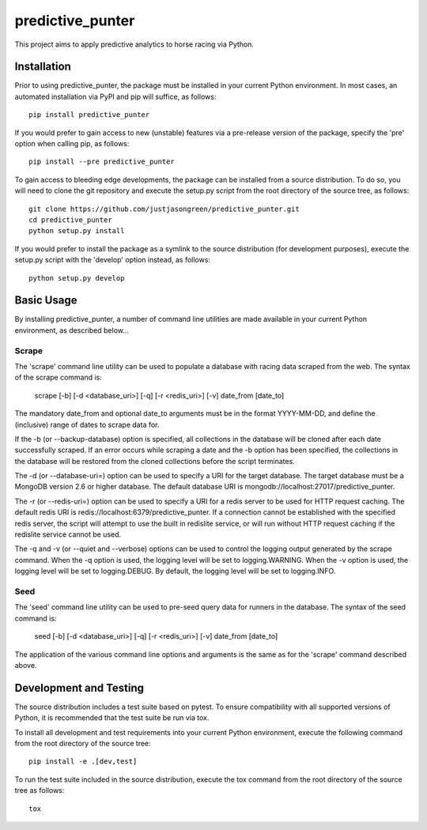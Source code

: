 =================
predictive_punter
=================


This project aims to apply predictive analytics to horse racing via Python.


.. image:: https://travis-ci.org/justjasongreen/predictive_punter.svg?branch=master
    :target: https://travis-ci.org/justjasongreen/predictive_punter
    :alt: Build Status
.. image:: https://coveralls.io/repos/github/justjasongreen/predictive_punter/badge.svg?branch=master
    :target: https://coveralls.io/github/justjasongreen/predictive_punter?branch=master
    :alt: Coverage Status
.. image:: https://landscape.io/github/justjasongreen/predictive_punter/master/landscape.svg?style=flat
    :target: https://landscape.io/github/justjasongreen/predictive_punter/master
    :alt: Code Health


************
Installation
************


Prior to using predictive_punter, the package must be installed in your current Python environment. In most cases, an automated installation via PyPI and pip will suffice, as follows::

    pip install predictive_punter

If you would prefer to gain access to new (unstable) features via a pre-release version of the package, specify the 'pre' option when calling pip, as follows::

    pip install --pre predictive_punter

To gain access to bleeding edge developments, the package can be installed from a source distribution. To do so, you will need to clone the git repository and execute the setup.py script from the root directory of the source tree, as follows::

    git clone https://github.com/justjasongreen/predictive_punter.git
    cd predictive_punter
    python setup.py install

If you would prefer to install the package as a symlink to the source distribution (for development purposes), execute the setup.py script with the 'develop' option instead, as follows::

    python setup.py develop


***********
Basic Usage
***********


By installing predictive_punter, a number of command line utilities are made available in your current Python environment, as described below...


Scrape
======

The 'scrape' command line utility can be used to populate a database with racing data scraped from the web. The syntax of the scrape command is:

    scrape [-b] [-d <database_uri>] [-q] [-r <redis_uri>] [-v] date_from [date_to]

The mandatory date_from and optional date_to arguments must be in the format YYYY-MM-DD, and define the (inclusive) range of dates to scrape data for.

If the -b (or --backup-database) option is specified, all collections in the database will be cloned after each date successfully scraped. If an error occurs while scraping a date and the -b option has been specified, the collections in the database will be restored from the cloned collections before the script terminates.

The -d (or --database-uri=) option can be used to specify a URI for the target database. The target database must be a MongoDB version 2.6 or higher database. The default database URI is mongodb://localhost:27017/predictive_punter.

The -r (or --redis-uri=) option can be used to specify a URI for a redis server to be used for HTTP request caching. The default redis URI is redis://localhost:6379/predictive_punter. If a connection cannot be established with the specified redis server, the script will attempt to use the built in redislite service, or will run without HTTP request caching if the redislite service cannot be used.

The -q and -v (or --quiet and --verbose) options can be used to control the logging output generated by the scrape command. When the -q option is used, the logging level will be set to logging.WARNING. When the -v option is used, the logging level will be set to logging.DEBUG. By default, the logging level will be set to logging.INFO.


Seed
====

The 'seed' command line utility can be used to pre-seed query data for runners in the database. The syntax of the seed command is:

    seed [-b] [-d <database_uri>] [-q] [-r <redis_uri>] [-v] date_from [date_to]

The application of the various command line options and arguments is the same as for the 'scrape' command described above.


***********************
Development and Testing
***********************


The source distribution includes a test suite based on pytest. To ensure compatibility with all supported versions of Python, it is recommended that the test suite be run via tox.

To install all development and test requirements into your current Python environment, execute the following command from the root directory of the source tree::

    pip install -e .[dev,test]

To run the test suite included in the source distribution, execute the tox command from the root directory of the source tree as follows::

    tox
